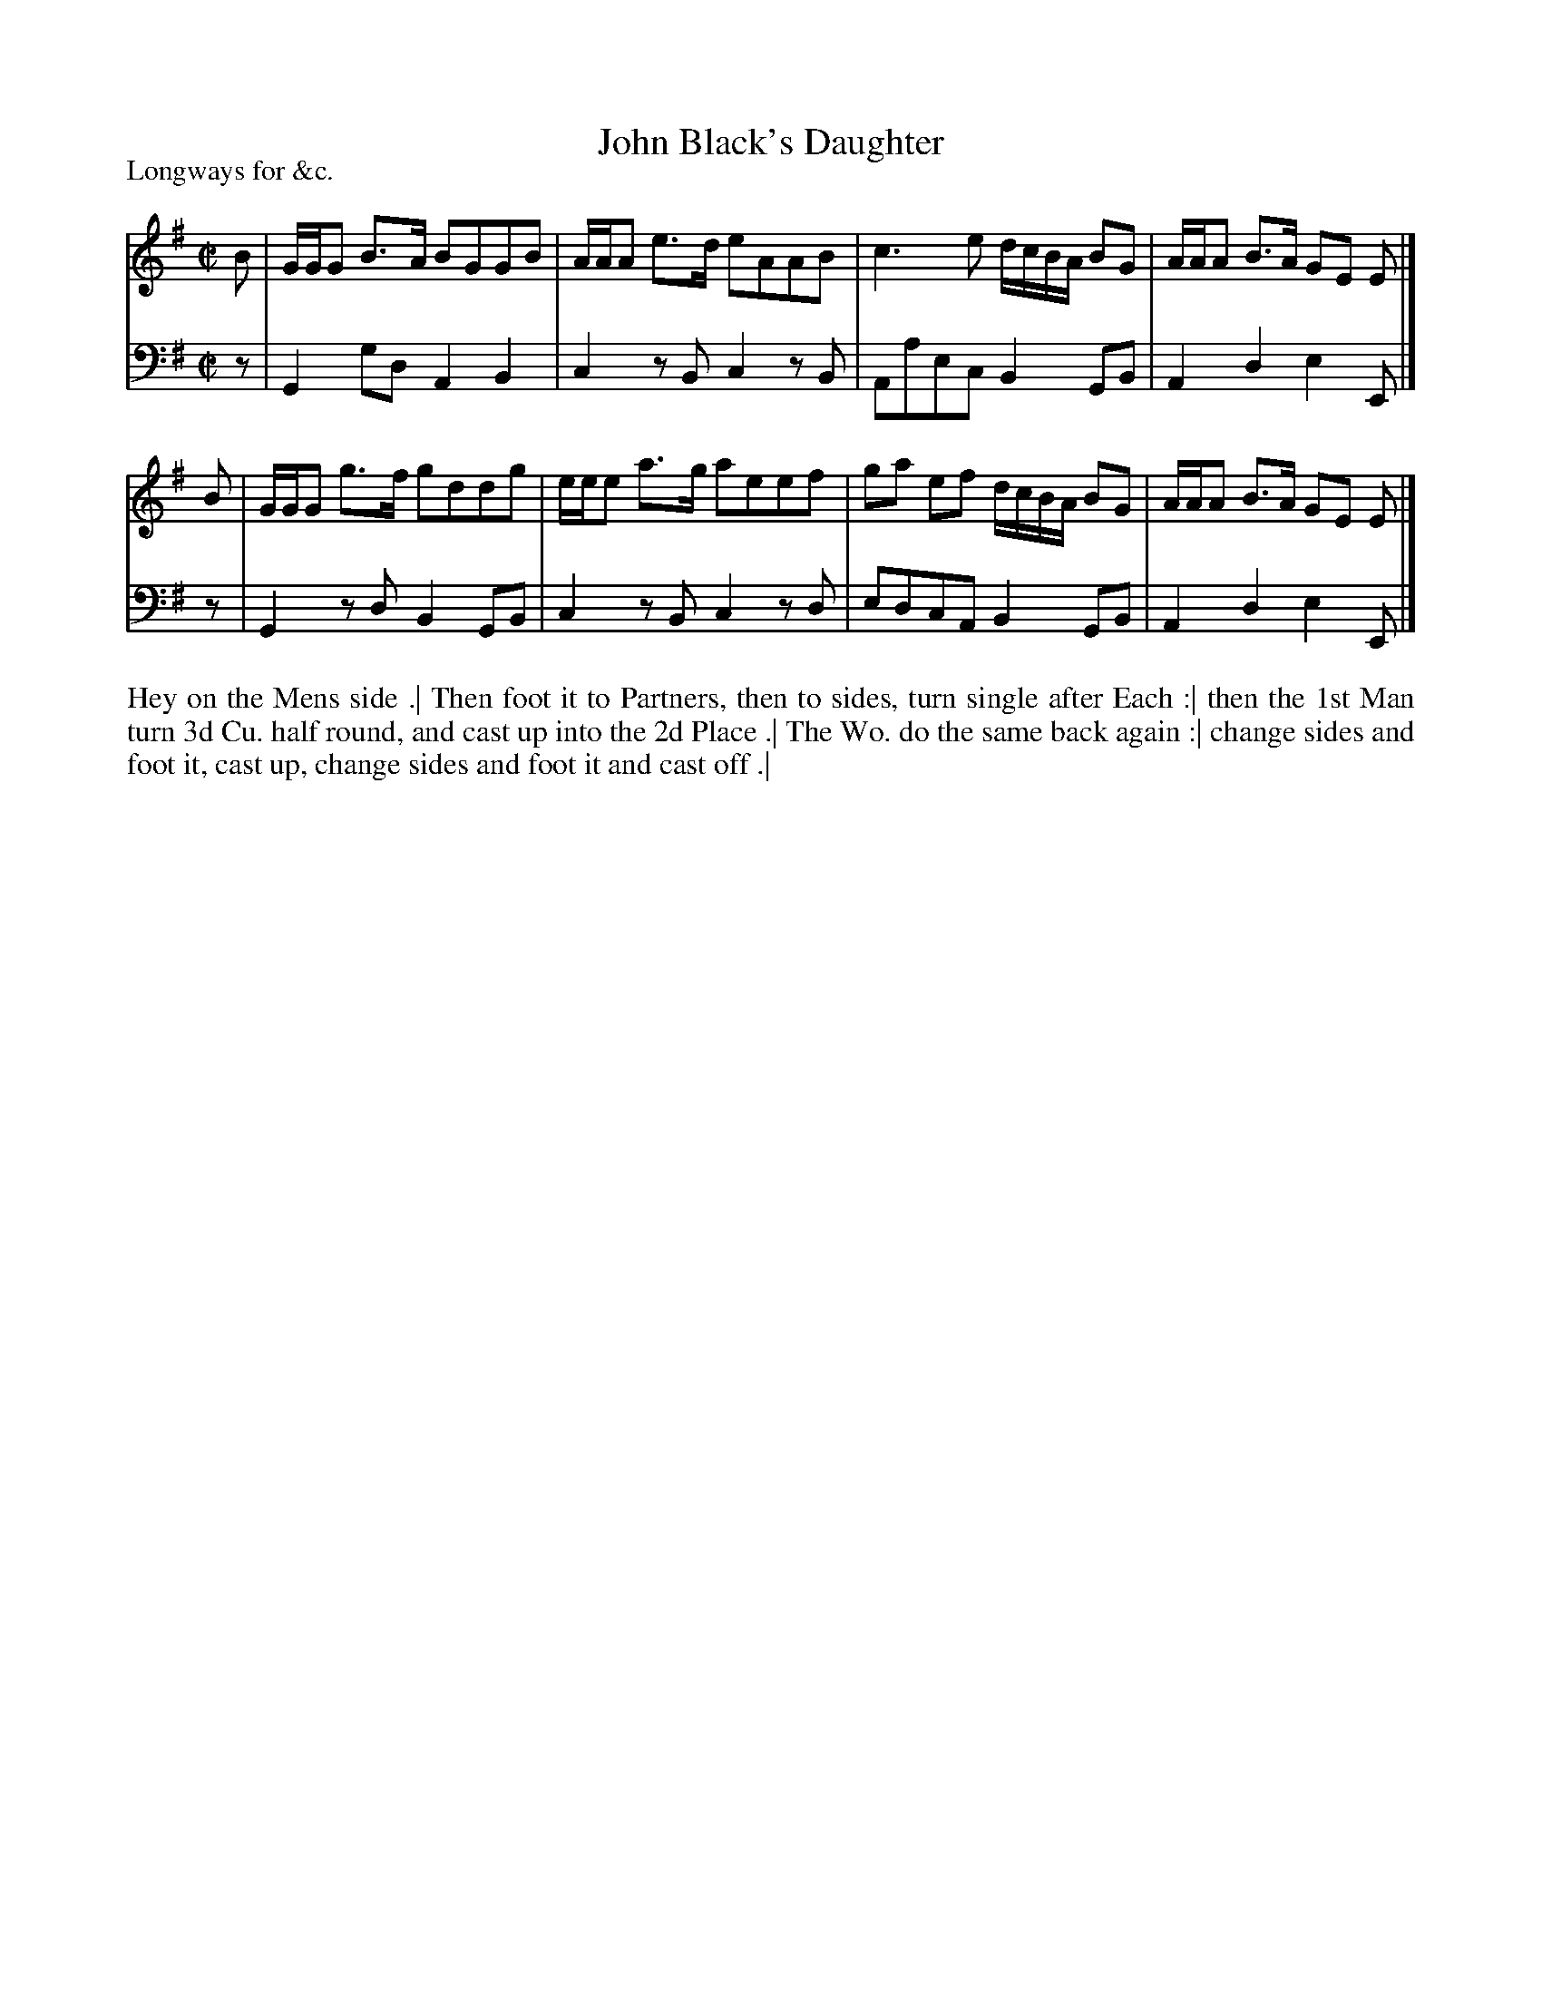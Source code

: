 X: 1063
T: John Black's Daughter
P: Longways for &c.
R: reel
B: "Caledonian Country Dances" printed by John Walsh for John Johnson, London
S: http://imslp.org/wiki/Caledonian_Country_Dances_with_a_Thorough_Bass_(Various)
Z: 2013 John Chambers <jc:trillian.mit.edu>
N: The tune is commonly known as "Green Grow the Rashes O".
M: C|
L: 1/8
K: G
% - - - - - - - - - - - - - - - - - - - - - - - - -
V: 1
B | G/G/G B>A BGGB | A/A/A e>d eAAB | c3e d/c/B/A/ BG | A/A/A B>A GE E |]
B | G/G/G g>f gddg | e/e/e a>g aeef | ga ef d/c/B/A/ BG | A/A/A B>A GE E |]
% - - - - - - - - - - - - - - - - - - - - - - - - -
V: 2 clef=bass middle=d
z | G2gd A2B2 | c2zB c2zB | Aaec B2GB | A2d2 e2E |]
z | G2zd B2GB | c2zB c2zd | edcA B2GB | A2d2 e2E |]
% - - - - - - - - - - - - - - - - - - - - - - - - -
%%begintext align
Hey on the Mens side .|
Then foot it to Partners, then to sides, turn single after Each :|
then the 1st Man turn 3d Cu. half round, and cast up into the 2d Place .|
The Wo. do the same back again :|
change sides and foot it, cast up, change sides and foot it and cast off .|
%%endtext
